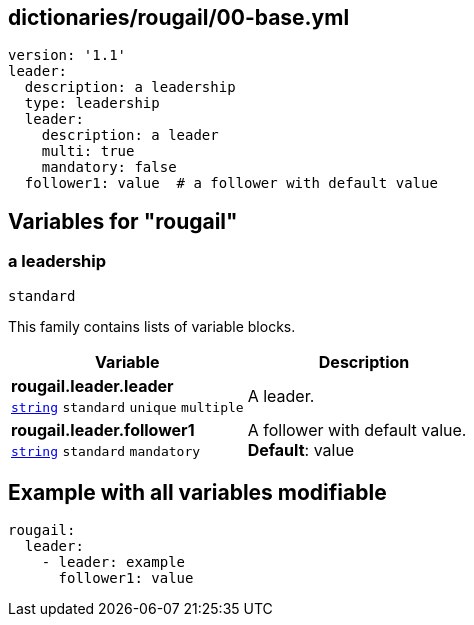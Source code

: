 == dictionaries/rougail/00-base.yml

[,yaml]
----
version: '1.1'
leader:
  description: a leadership
  type: leadership
  leader:
    description: a leader
    multi: true
    mandatory: false
  follower1: value  # a follower with default value
----
== Variables for "rougail"

=== a leadership

`standard`


This family contains lists of variable blocks.

[cols="108a,108a",options="header"]
|====
| Variable                                                                                                   | Description                                                                                                
| 
**rougail.leader.leader** +
`https://rougail.readthedocs.io/en/latest/variable.html#variables-types[string]` `standard` `unique` `multiple`                                                                                                            | 
A leader.                                                                                                            
| 
**rougail.leader.follower1** +
`https://rougail.readthedocs.io/en/latest/variable.html#variables-types[string]` `standard` `mandatory`                                                                                                            | 
A follower with default value. +
**Default**: value                                                                                                            
|====


== Example with all variables modifiable

[,yaml]
----
rougail:
  leader:
    - leader: example
      follower1: value
----
